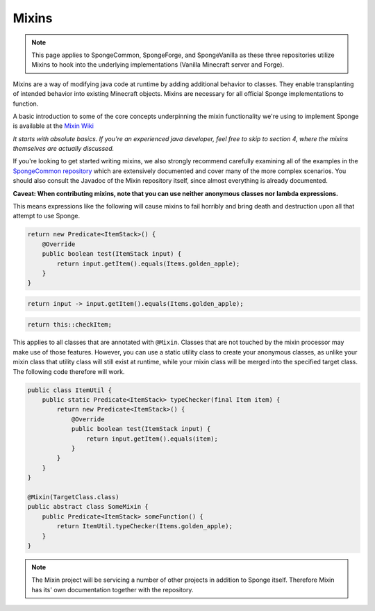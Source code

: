 ======
Mixins
======

.. note::
   This page applies to SpongeCommon, SpongeForge, and SpongeVanilla as these three repositories utilize Mixins to hook
   into the underlying implementations (Vanilla Minecraft server and Forge).

Mixins are a way of modifying java code at runtime by adding additional behavior to classes. They enable transplanting
of intended behavior into existing Minecraft objects. Mixins are necessary for all official Sponge implementations
to function.

A basic introduction to some of the core concepts underpinning the mixin functionality we're using to implement Sponge
is available at the `Mixin Wiki <https://github.com/SpongePowered/Mixin/wiki/>`__

*It starts with absolute basics. If you're an experienced java developer, feel free to skip to section 4, where the
mixins themselves are actually discussed.*

If you're looking to get started writing mixins, we also strongly recommend carefully examining all of the examples in
the `SpongeCommon repository <https://github.com/SpongePowered/SpongeCommon/tree/stable-7/src/example/java/org/spongepowered>`__ which
are extensively documented and cover many of the more complex scenarios. You should also consult the Javadoc of the Mixin
repository itself, since almost everything is already documented.

**Caveat: When contributing mixins, note that you can use neither anonymous classes nor lambda expressions.**

This means expressions like the following will cause mixins to fail horribly and bring death and destruction upon all
that attempt to use Sponge.

.. code-block:: java

    return new Predicate<ItemStack>() {
        @Override
        public boolean test(ItemStack input) {
            return input.getItem().equals(Items.golden_apple);
        }
    }

.. code-block:: java

    return input -> input.getItem().equals(Items.golden_apple);

.. code-block:: java

    return this::checkItem;

This applies to all classes that are annotated with ``@Mixin``. Classes that are not touched by the mixin processor may
make use of those features. However, you can use a static utility class to create your anonymous classes, as unlike
your mixin class that utility class will still exist at runtime, while your mixin class will be merged into the
specified target class. The following code therefore will work.

.. code-block:: java

    public class ItemUtil {
        public static Predicate<ItemStack> typeChecker(final Item item) {
            return new Predicate<ItemStack>() {
                @Override
                public boolean test(ItemStack input) {
                    return input.getItem().equals(item);
                }
            }
        }
    }

    @Mixin(TargetClass.class)
    public abstract class SomeMixin {
        public Predicate<ItemStack> someFunction() {
            return ItemUtil.typeChecker(Items.golden_apple);
        }
    }

.. note::

  The Mixin project will be servicing a number of other projects in addition to Sponge itself. Therefore Mixin has its'
  own documentation together with the repository.
